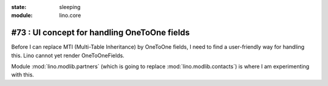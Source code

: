 :state: sleeping
:module: lino.core

#73 : UI concept for handling OneToOne fields 
=============================================

Before I can replace MTI (Multi-Table Inheritance) 
by OneToOne fields, 
I need to find a user-friendly way for handling this.
Lino cannot yet render OneToOneFields.

Module :mod:`lino.modlib.partners` 
(which is going to replace :mod:`lino.modlib.contacts`)
is where I am experimenting with this.

